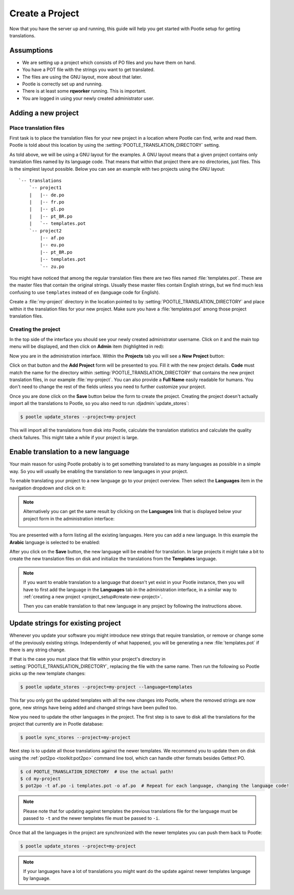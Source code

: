.. _project_setup:

Create a Project
================

Now that you have the server up and running, this guide will help you get
started with Pootle setup for getting translations.


Assumptions
-----------

- We are setting up a project which consists of PO files and you have them on
  hand.
- You have a POT file with the strings you want to get translated.
- The files are using the GNU layout, more about that later.
- Pootle is correctly set up and running.
- There is at least some **rqworker** running. This is important.
- You are logged in using your newly created administrator user.


.. _project_setup#add-new-project:

Adding a new project
--------------------


.. _project_setup#place-translation-files:

Place translation files
+++++++++++++++++++++++

First task is to place the translation files for your new project in a location
where Pootle can find, write and read them. Pootle is told about this location
by using the :setting:`POOTLE_TRANSLATION_DIRECTORY` setting.

.. note: You probably would like to set a different value for
   :setting:`POOTLE_TRANSLATION_DIRECTORY` in the custom settings file
   generated by the :djadmin:`init` command. By default it is the
   :file:`translations` directory within Pootle codebase, which might be
   difficult for you to find depending on how you installed Pootle.


As told above, we will be using a GNU layout for the examples. A GNU layout
means that a given project contains only translation files named by its
language code. That means that within that project there are no directories,
just files. This is the simplest layout possible. Below you can see an example
with two projects using the GNU layout:

::

    `-- translations
        `-- project1
        |   |-- de.po
        |   |-- fr.po
        |   |-- gl.po
        |   |-- pt_BR.po
        |   `-- templates.pot
        `-- project2
            |-- af.po
            |-- eu.po
            |-- pt_BR.po
            |-- templates.pot
            `-- zu.po


You might have noticed that among the regular translation files there are two
files named :file:`templates.pot`. These are the master files that contain the
original strings. Usually these master files contain English strings, but we
find much less confusing to use ``templates`` instead of ``en`` (language code
for English).

Create a :file:`my-project` directory in the location pointed to by
:setting:`POOTLE_TRANSLATION_DIRECTORY` and place within it the translation
files for your new project. Make sure you have a :file:`templates.pot` among
those project translation files.


.. _project_setup#create-new-project:

Creating the project
++++++++++++++++++++

In the top side of the interface you should see your newly created
administrator username. Click on it and the main top menu will be displayed,
and then click on **Admin** item (highlighted in red):

.. image:: ../_static/accessing_admin_interface.png


Now you are in the administration interface. Within the **Projects** tab you
will see a **New Project** button:

.. image:: ../_static/add_project_button.png


Click on that button and the **Add Project** form will be presented to you.
Fill it with the new project details. **Code** must match the name for the
directory within :setting:`POOTLE_TRANSLATION_DIRECTORY` that contains the new
project translation files, in our example :file:`my-project`. You can also
provide a **Full Name** easily readable for humans. You don't need to change
the rest of the fields unless you need to further customize your project.

.. image:: ../_static/add_project_form.png


Once you are done click on the **Save** button below the form to create the
project. Creating the project doesn't actually import all the translations to
Pootle, so you also need to run :djadmin:`update_stores`:

.. code-block:: console

    $ pootle update_stores --project=my-project


This will import all the translations from disk into Pootle, calculate the
translation statistics and calculate the quality check failures. This might
take a while if your project is large.


.. _project_setup#initialize-new-tp:

Enable translation to a new language
------------------------------------

Your main reason for using Pootle probably is to get something translated to as
many languages as possible in a simple way. So you will usually be enabling the
translation to new languages in your project.

To enable translating your project to a new language go to your project
overview. Then select the **Languages** item in the navigation dropdown and
click on it:

.. image:: ../_static/languages_in_project_dropdown.png


.. note:: Alternatively you can get the same result by clicking on the
   **Languages** link that is displayed below your project form in the
   administration interface:

   .. image:: ../_static/project_form_bottom_links.png


You are presented with a form listing all the existing languages. Here you can
add a new language. In this example the **Arabic** language is selected to be
enabled:

.. image:: ../_static/enable_new_tp_through_admin_UI.png


After you click on the **Save** button, the new language will be enabled for
translation. In large projects it might take a bit to create the new
translation files on disk and initialize the translations from the
**Templates** language.

.. note:: If you want to enable translation to a language that doesn't yet
   exist in your Pootle instance, then you will have to first add the language
   in the **Languages** tab in the administration interface, in a similar way
   to :ref:`creating a new project <project_setup#create-new-project>`.

   Then you can enable translation to that new language in any project by
   following the instructions above.


.. _project_setup#update-strings:

Update strings for existing project
-----------------------------------

Whenever you update your software you might introduce new strings that require
translation, or remove or change some of the previously existing strings.
Independently of what happened, you will be generating a new
:file:`templates.pot` if there is any string change.

If that is the case you must place that file within your project's directory in
:setting:`POOTLE_TRANSLATION_DIRECTORY`, replacing the file with the same name.
Then run the following so Pootle picks up the new template changes:

.. code-block:: console

    $ pootle update_stores --project=my-project --language=templates


This far you only got the updated templates with all the new changes into
Pootle, where the removed strings are now gone, new strings have being added
and changed strings have been pulled too.

Now you need to update the other languages in the project. The first step is to
save to disk all the translations for the project that currently are in Pootle
database:

.. code-block:: console

    $ pootle sync_stores --project=my-project


Next step is to update all those translations against the newer templates. We
recommend you to update them on disk using the :ref:`pot2po <toolkit:pot2po>`
command line tool, which can handle other formats besides Gettext PO.

.. code-block:: console

    $ cd POOTLE_TRANSLATION_DIRECTORY  # Use the actual path!
    $ cd my-project
    $ pot2po -t af.po -i templates.pot -o af.po  # Repeat for each language, changing the language code!


.. note:: Please note that for updating against templates the previous
   translations file for the language must be passed to ``-t`` and the newer
   templates file must be passed to ``-i``.


Once that all the languages in the project are synchronized with the newer
templates you can push them back to Pootle:

.. code-block:: console

    $ pootle update_stores --project=my-project


.. note:: If your languages have a lot of translations you might want do the
   update against newer templates language by language.
